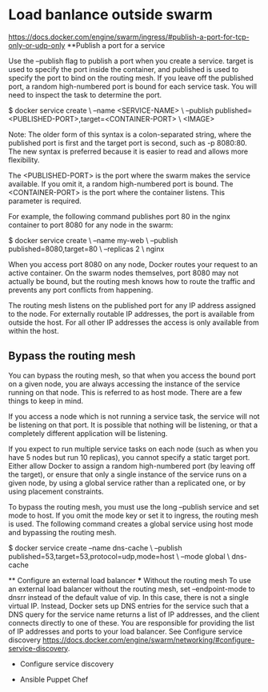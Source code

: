 * Load banlance outside swarm
https://docs.docker.com/engine/swarm/ingress/#publish-a-port-for-tcp-only-or-udp-only
**Publish a port for a service

Use the --publish flag to publish a port when you create a service. target is used to specify the port inside the container, and published is used to specify the port to bind on the routing mesh. If you leave off the published port, a random high-numbered port is bound for each service task. You will need to inspect the task to determine the port.

$ docker service create \
  --name <SERVICE-NAME> \
  --publish published=<PUBLISHED-PORT>,target=<CONTAINER-PORT> \
  <IMAGE>

    Note: The older form of this syntax is a colon-separated string, where the published port is first and the target port is second, such as -p 8080:80. The new syntax is preferred because it is easier to read and allows more flexibility.

The <PUBLISHED-PORT> is the port where the swarm makes the service available. If you omit it, a random high-numbered port is bound. The <CONTAINER-PORT> is the port where the container listens. This parameter is required.

For example, the following command publishes port 80 in the nginx container to port 8080 for any node in the swarm:

$ docker service create \
  --name my-web \
  --publish published=8080,target=80 \
  --replicas 2 \
  nginx

When you access port 8080 on any node, Docker routes your request to an active container. On the swarm nodes themselves, port 8080 may not actually be bound, but the routing mesh knows how to route the traffic and prevents any port conflicts from happening.

The routing mesh listens on the published port for any IP address assigned to the node. For externally routable IP addresses, the port is available from outside the host. For all other IP addresses the access is only available from within the host.
** Bypass the routing mesh

You can bypass the routing mesh, so that when you access the bound port on a given node, you are always accessing the instance of the service running on that node. This is referred to as host mode. There are a few things to keep in mind.

    If you access a node which is not running a service task, the service will not be listening on that port. It is possible that nothing will be listening, or that a completely different application will be listening.

    If you expect to run multiple service tasks on each node (such as when you have 5 nodes but run 10 replicas), you cannot specify a static target port. Either allow Docker to assign a random high-numbered port (by leaving off the target), or ensure that only a single instance of the service runs on a given node, by using a global service rather than a replicated one, or by using placement constraints.

To bypass the routing mesh, you must use the long --publish service and set mode to host. If you omit the mode key or set it to ingress, the routing mesh is used. The following command creates a global service using host mode and bypassing the routing mesh.

$ docker service create --name dns-cache \
  --publish published=53,target=53,protocol=udp,mode=host \
  --mode global \
  dns-cache
  
 ** Configure an external load balancer
 *** Without the routing mesh
 To use an external load balancer without the routing mesh, set --endpoint-mode to dnsrr instead of the default value of vip. In this case, there is not a single virtual IP. Instead, Docker sets up DNS entries for the service such that a DNS query for the service name returns a list of IP addresses, and the client connects directly to one of these. You are responsible for providing the list of IP addresses and ports to your load balancer. 
 See Configure service discovery <https://docs.docker.com/engine/swarm/networking/#configure-service-discovery>.
 
 * Configure service discovery
 
 * Ansible Puppet Chef
 
 

